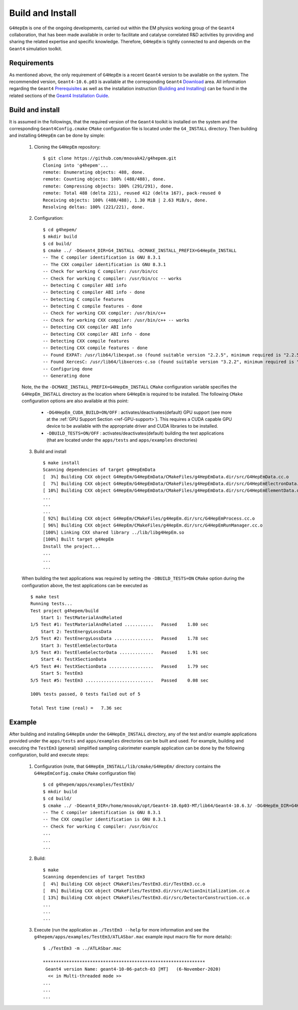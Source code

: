 .. _install_doc:

Build and Install
==================

``G4HepEm`` is one of the ongoing developments, carried out within the EM physics 
working group of the ``Geant4`` collaboration, that has been made available in order 
to facilitate and catalyse correlated R&D activities by providing and sharing 
the related expertise and specific knowledge. Therefore, ``G4HepEm`` is tightly 
connected to and depends on the ``Geant4`` simulation toolkit. 


Requirements
--------------

As mentioned above, the only requirement of ``G4HepEm`` is a recent ``Geant4`` 
version to be available on the system. The recommended version, ``Geant4-10.6.p03``
is available at the corresponding ``Geant4`` `Download <https://geant4.web.cern.ch/node/1837>`_ area. All information regarding the ``Geant4``
`Prerequisites <https://geant4-userdoc.web.cern.ch/UsersGuides/InstallationGuide/html/gettingstarted.html>`_
as well as the installation instruction (`Building and Installing <https://geant4-userdoc.web.cern.ch/UsersGuides/InstallationGuide/html/installguide.html>`_) 
can be found in the related sections of the `Geant4 Installation Guide <https://geant4-userdoc.web.cern.ch/UsersGuides/InstallationGuide/html/index.html>`_. 



Build and install
--------------------

It is assumed in the followings, that the required version of the ``Geant4`` toolkit is installed on the system and the corresponding 
``Geant4Config.cmake`` ``CMake`` configuration file is located under the ``G4_INSTALL`` directory. Then 
building and installing ``G4HepEm`` can be done by simple:

  1. Cloning the ``G4HepEm`` repository: :: 

      $ git clone https://github.com/mnovak42/g4hepem.git
      Cloning into 'g4hepem'...
      remote: Enumerating objects: 488, done.
      remote: Counting objects: 100% (488/488), done.
      remote: Compressing objects: 100% (291/291), done.
      remote: Total 488 (delta 221), reused 412 (delta 167), pack-reused 0
      Receiving objects: 100% (488/488), 1.30 MiB | 2.63 MiB/s, done.
      Resolving deltas: 100% (221/221), done.

  2. Configuration: ::
    
      $ cd g4hepem/
      $ mkdir build
      $ cd build/
      $ cmake ../ -DGeant4_DIR=G4_INSTALL -DCMAKE_INSTALL_PREFIX=G4HepEm_INSTALL
      -- The C compiler identification is GNU 8.3.1
      -- The CXX compiler identification is GNU 8.3.1
      -- Check for working C compiler: /usr/bin/cc
      -- Check for working C compiler: /usr/bin/cc -- works
      -- Detecting C compiler ABI info
      -- Detecting C compiler ABI info - done
      -- Detecting C compile features
      -- Detecting C compile features - done
      -- Check for working CXX compiler: /usr/bin/c++
      -- Check for working CXX compiler: /usr/bin/c++ -- works
      -- Detecting CXX compiler ABI info
      -- Detecting CXX compiler ABI info - done
      -- Detecting CXX compile features
      -- Detecting CXX compile features - done
      -- Found EXPAT: /usr/lib64/libexpat.so (found suitable version "2.2.5", minimum required is "2.2.5") 
      -- Found XercesC: /usr/lib64/libxerces-c.so (found suitable version "3.2.2", minimum required is "3.2.2") 
      -- Configuring done
      -- Generating done
  
  Note, the the ``-DCMAKE_INSTALL_PREFIX=G4HepEm_INSTALL`` ``CMake`` configuration variable specifies the ``G4HepEm_INSTALL`` directory as 
  the location where ``G4HepEm`` is required to be installed. The following ``CMake`` configuration options are also available at this point:   
  
    - ``-DG4HepEm_CUDA_BUILD=ON/OFF`` : activates/deactivates(default) GPU support (see more at the :ref:`GPU Support Section <ref-GPU-support>`). 
      This requires a CUDA capable GPU device to be available with the appropriate driver and CUDA libraries to be installed.
    - ``-DBUILD_TESTS=ON/OFF`` : activates/deactivates(default) building the test applications (that are located under the ``apps/tests`` and ``apps/examples`` directories)
 
  3. Build and install ::
  
      $ make install 
      Scanning dependencies of target g4HepEmData
      [  3%] Building CXX object G4HepEm/G4HepEmData/CMakeFiles/g4HepEmData.dir/src/G4HepEmData.cc.o
      [  7%] Building CXX object G4HepEm/G4HepEmData/CMakeFiles/g4HepEmData.dir/src/G4HepEmElectronData.cc.o
      [ 10%] Building CXX object G4HepEm/G4HepEmData/CMakeFiles/g4HepEmData.dir/src/G4HepEmElementData.cc.o
      ...
      ...
      ...
      [ 92%] Building CXX object G4HepEm/CMakeFiles/g4HepEm.dir/src/G4HepEmProcess.cc.o
      [ 96%] Building CXX object G4HepEm/CMakeFiles/g4HepEm.dir/src/G4HepEmRunManager.cc.o
      [100%] Linking CXX shared library ../lib/libg4HepEm.so
      [100%] Built target g4HepEm
      Install the project...
      ...
      ...
      ...

    
  When building the test applications was required by setting the ``-DBUILD_TESTS=ON`` ``CMake`` option during the configuration above, 
  the test applications can be executed as  ::
  
      $ make test 
      Running tests...
      Test project g4hepem/build
          Start 1: TestMaterialAndRelated
      1/5 Test #1: TestMaterialAndRelated ...........   Passed    1.80 sec
          Start 2: TestEnergyLossData
      2/5 Test #2: TestEnergyLossData ...............   Passed    1.78 sec
          Start 3: TestElemSelectorData
      3/5 Test #3: TestElemSelectorData .............   Passed    1.91 sec
          Start 4: TestXSectionData
      4/5 Test #4: TestXSectionData .................   Passed    1.79 sec
          Start 5: TestEm3
      5/5 Test #5: TestEm3 ..........................   Passed    0.08 sec

      100% tests passed, 0 tests failed out of 5

      Total Test time (real) =   7.36 sec


Example 
---------

After building and installing ``G4HepEm`` under the ``G4HepEm_INSTALL`` directory, 
any of the test and/or example applications provided under the ``apps/tests`` and 
``apps/examples`` directories can be built and used. For example, building and 
executing the ``TestEm3`` (general) simplified sampling calorimeter example 
application can be done by the following configuration, build and execute steps:

  1. Configuration (note, that ``G4HepEm_INSTALL/lib/cmake/G4HepEm/`` directory contains the ``G4HepEmConfig.cmake`` ``CMake`` configuration file) ::

      $ cd g4hepem/apps/examples/TestEm3/
      $ mkdir build
      $ cd build/
      $ cmake ../ -DGeant4_DIR=/home/mnovak/opt/Geant4-10.6p03-MT/lib64/Geant4-10.6.3/ -DG4HepEm_DIR=G4HepEm_INSTALL/lib/cmake/G4HepEm/
      -- The C compiler identification is GNU 8.3.1
      -- The CXX compiler identification is GNU 8.3.1
      -- Check for working C compiler: /usr/bin/cc
      ...
      ...
      ...
    
  2. Build: ::
    
      $ make  
      Scanning dependencies of target TestEm3
      [  4%] Building CXX object CMakeFiles/TestEm3.dir/TestEm3.cc.o
      [  8%] Building CXX object CMakeFiles/TestEm3.dir/src/ActionInitialization.cc.o
      [ 13%] Building CXX object CMakeFiles/TestEm3.dir/src/DetectorConstruction.cc.o
      ...
      ...
      ...
    
  3. Execute (run the application as ``./TestEm3 --help`` for more information and see the ``g4hepem/apps/examples/TestEm3/ATLASbar.mac`` example input macro file for more details): ::  
  
      $ ./TestEm3 -m ../ATLASbar.mac 

      **************************************************************
       Geant4 version Name: geant4-10-06-patch-03 [MT]   (6-November-2020)
        << in Multi-threaded mode >> 
      ...
      ...
      ...
  
  

